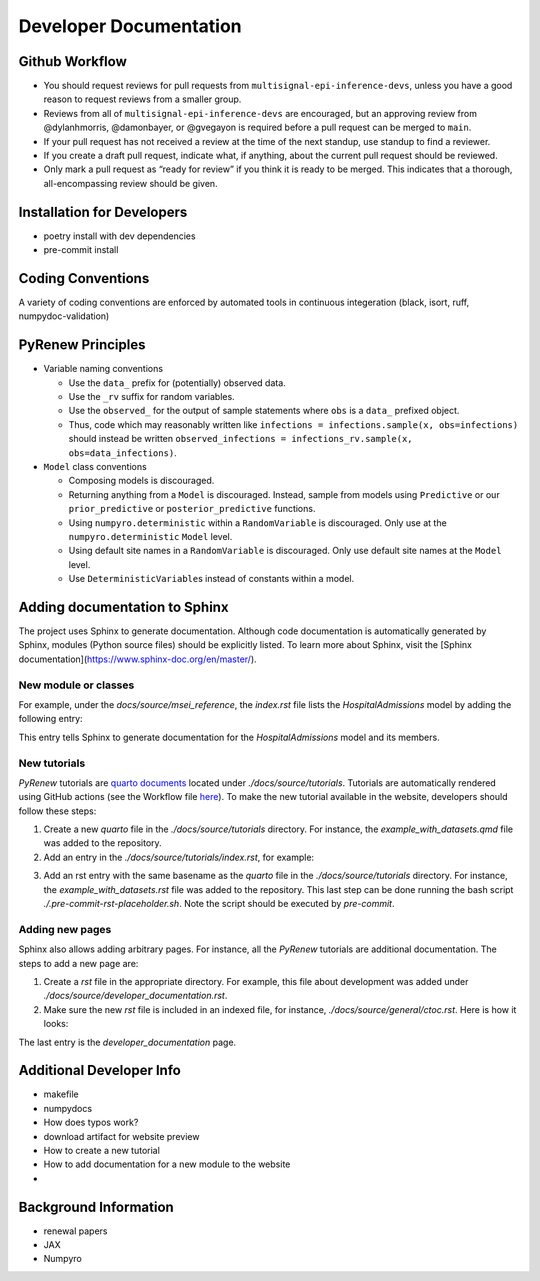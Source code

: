 Developer Documentation
=======================

Github Workflow
---------------

-  You should request reviews for pull requests from ``multisignal-epi-inference-devs``, unless you have a good reason to request reviews from a smaller group.
-  Reviews from all of ``multisignal-epi-inference-devs`` are  encouraged, but an approving review from @dylanhmorris, @damonbayer, or @gvegayon is required before a pull request can be merged to ``main``.
-  If your pull request has not received a review at the time of the next standup, use standup to find a reviewer.
-  If you create a draft pull request, indicate what, if anything, about the current pull request should be reviewed.
-  Only mark a pull request as “ready for review” if you think it is ready to be merged. This indicates that a thorough, all-encompassing review should be given.

Installation for Developers
---------------------------

-  poetry install with dev dependencies
-  pre-commit install

Coding Conventions
------------------

A variety of coding conventions are enforced by automated tools in continuous integeration (black, isort, ruff, numpydoc-validation)

PyRenew Principles
------------------

-  Variable naming conventions

   -  Use the ``data_`` prefix for (potentially) observed data.
   -  Use the ``_rv`` suffix for random variables.
   -  Use the ``observed_`` for the output of sample statements where ``obs`` is a ``data_`` prefixed object.
   -  Thus, code which may reasonably written like ``infections = infections.sample(x, obs=infections)`` should instead be written ``observed_infections = infections_rv.sample(x, obs=data_infections)``.

-  ``Model`` class conventions

   -  Composing models is discouraged.
   -  Returning anything from a ``Model`` is discouraged. Instead, sample from models using ``Predictive`` or our ``prior_predictive`` or ``posterior_predictive`` functions.
   -  Using ``numpyro.deterministic`` within a ``RandomVariable`` is discouraged. Only use at the ``numpyro.deterministic`` ``Model`` level.
   -  Using default site names in a ``RandomVariable`` is discouraged. Only use default site names at the ``Model`` level.
   -  Use ``DeterministicVariable``\ s instead of constants within a model.


Adding documentation to Sphinx
------------------------------

The project uses Sphinx to generate documentation. Although code documentation is automatically generated by Sphinx, modules (Python source files) should be explicitly listed. To learn more about Sphinx, visit the [Sphinx documentation](https://www.sphinx-doc.org/en/master/).


New module or classes
~~~~~~~~~~~~~~~~~~~~~

For example, under the `docs/source/msei_reference`, the `index.rst` file lists the `HospitalAdmissions` model by adding the following entry:

.. code-block::
   Hospital Admissions
   -------------------

   .. automodule:: pyrenew.latent.hospitaladmissions
      :members:
      :undoc-members:
      :show-inheritance:

This entry tells Sphinx to generate documentation for the `HospitalAdmissions` model and its members.

New tutorials
~~~~~~~~~~~~~

`PyRenew` tutorials are `quarto documents <https://quarto.org>`__ located under `./docs/source/tutorials`. Tutorials are automatically rendered using GitHub actions (see the Workflow file `here <https://github.com/CDCgov/multisignal-epi-inference/actions/workflows/website.yaml>`__). To make the new tutorial available in the website, developers should follow these steps:

1. Create a new `quarto` file in the `./docs/source/tutorials` directory. For instance, the `example_with_datasets.qmd` file was added to the repository.

2. Add an entry in the `./docs/source/tutorials/index.rst`, for example:

.. code-block::
   .. toctree::
      :maxdepth: 2

      getting_started
      example_with_datasets

3. Add an rst entry with the same basename as the `quarto` file in the `./docs/source/tutorials` directory. For instance, the `example_with_datasets.rst` file was added to the repository. This last step can be done running the bash script `./.pre-commit-rst-placeholder.sh`. Note the script should be executed by `pre-commit`.


Adding new pages
~~~~~~~~~~~~~~~~

Sphinx also allows adding arbitrary pages. For instance, all the `PyRenew` tutorials are additional documentation. The steps to add a new page are:

1. Create a `rst` file in the appropriate directory. For example, this file about development was added under `./docs/source/developer_documentation.rst`.


2. Make sure the new `rst` file is included in an indexed file, for instance, `./docs/source/general/ctoc.rst`. Here is how it looks:

.. code-block::
   Complete Table Of Contents
   ==========================

   .. toctree::
      :maxdepth: 2

      ../index
      ../msei_reference/index
      ../tutorials/index
      ../genindex
      ../developer_documentation


The last entry is the `developer_documentation` page.

Additional Developer Info
-------------------------

-  makefile
-  numpydocs
-  How does typos work?
-  download artifact for website preview
-  How to create a new tutorial
-  How to add documentation for a new module to the website
-

Background Information
----------------------

-  renewal papers
-  JAX
-  Numpyro
